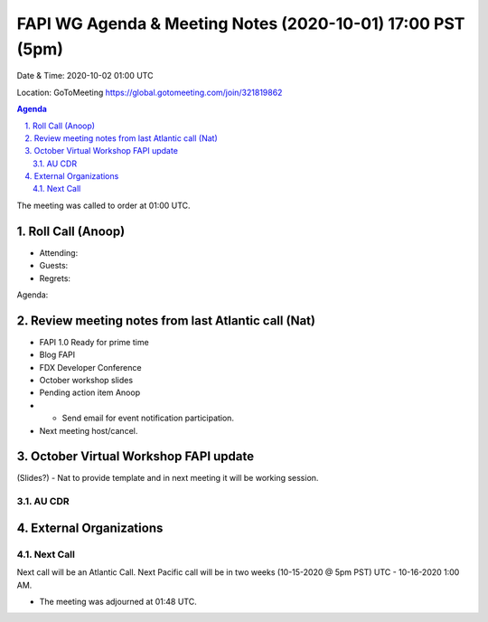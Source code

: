 ===========================================
FAPI WG Agenda & Meeting Notes (2020-10-01) 17:00 PST (5pm)
===========================================
Date & Time: 2020-10-02 01:00 UTC

Location: GoToMeeting https://global.gotomeeting.com/join/321819862


.. sectnum:: 
   :suffix: .

.. contents:: Agenda

The meeting was called to order at 01:00 UTC. 

Roll Call (Anoop)
=====================

* Attending:   
* Guests: 
* Regrets:  

Agenda:

 

Review meeting notes from last Atlantic call (Nat)
======================================================
* FAPI 1.0 Ready for prime time
* Blog FAPI
* FDX Developer Conference
* October workshop slides
* Pending action item Anoop 
* * Send email for event notification participation.
* Next meeting host/cancel.

October Virtual Workshop FAPI update
============================================
(Slides?) - Nat to provide template and in next meeting it will be working session.



AU CDR
------------


External Organizations 
==============================
 
 
Next Call
-----------------------
Next call will be an Atlantic Call. 
Next Pacific call will be in two weeks (10-15-2020 @ 5pm PST) UTC - 10-16-2020 1:00 AM.  

* The meeting was adjourned at 01:48 UTC.